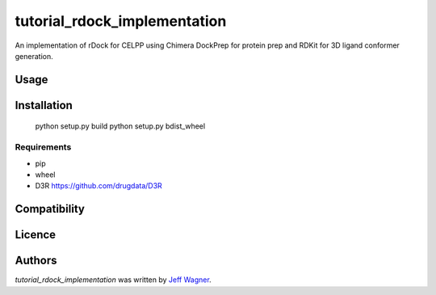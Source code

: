 tutorial_rdock_implementation
=============================

.. image:: https://img.shields.io/pypi/v/tutorial_rdock_implementation.svg
    :target: https://pypi.python.org/pypi/tutorial_rdock_implementation
    :alt: Latest PyPI version

.. image:: https://travis-ci.org/cookiecutter/cookiecutter-pycustomdock.png
   :target: https://travis-ci.org/cookiecutter/cookiecutter-pycustomdock
   :alt: Latest Travis CI build status

An implementation of rDock for CELPP using Chimera DockPrep for protein prep and RDKit for 3D ligand conformer generation.

Usage
-----

Installation
------------

   python setup.py build
   python setup.py bdist_wheel

Requirements
^^^^^^^^^^^^
* pip

* wheel

* D3R https://github.com/drugdata/D3R

Compatibility
-------------

Licence
-------

Authors
-------

`tutorial_rdock_implementation` was written by `Jeff Wagner <j5wagner@ucsd.edu>`_.
